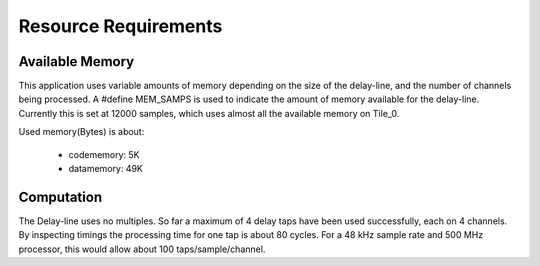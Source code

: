 Resource Requirements
=====================

Available Memory
----------------

This application uses variable amounts of memory depending on the size of the delay-line,
and the number of channels being processed. 
A #define MEM_SAMPS is used to indicate the amount of memory available for the delay-line.
Currently this is set at 12000 samples, which uses almost all the available memory on Tile_0.

Used memory(Bytes) is about:

   * codememory:  5K
   * datamemory: 49K

Computation
-----------

The Delay-line uses no multiples.  So far a maximum of 4 delay taps have been used successfully, each on 4 channels.
By inspecting timings the processing time for one tap is about 80 cycles.
For a 48 kHz sample rate and 500 MHz processor, this would allow about 100 taps/sample/channel.


